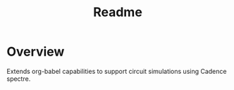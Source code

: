 #+TITLE: Readme
* Overview

Extends org-babel capabilities to support circuit simulations using
Cadence spectre. 
